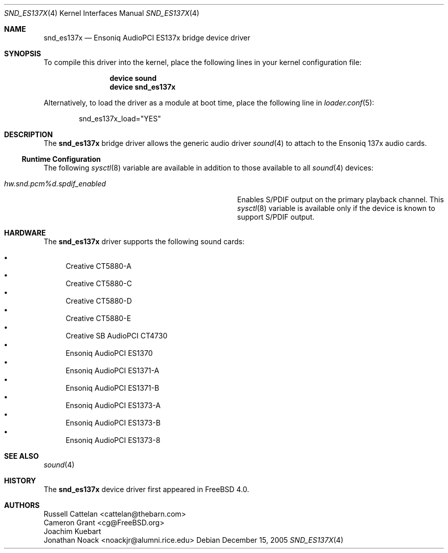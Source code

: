 .\" Copyright (c) 2004 Atte Peltomaki
.\" All rights reserved.
.\"
.\" Redistribution and use in source and binary forms, with or without
.\" modification, are permitted provided that the following conditions
.\" are met:
.\" 1. Redistributions of source code must retain the above copyright
.\"    notice, this list of conditions and the following disclaimer.
.\" 2. Redistributions in binary form must reproduce the above copyright
.\"    notice, this list of conditions and the following disclaimer in the
.\"    documentation and/or other materials provided with the distribution.
.\"
.\" THIS SOFTWARE IS PROVIDED BY THE AUTHOR AND CONTRIBUTORS ``AS IS'' AND
.\" ANY EXPRESS OR IMPLIED WARRANTIES, INCLUDING, BUT NOT LIMITED TO, THE
.\" IMPLIED WARRANTIES OF MERCHANTABILITY AND FITNESS FOR A PARTICULAR PURPOSE
.\" ARE DISCLAIMED.  IN NO EVENT SHALL THE AUTHOR OR CONTRIBUTORS BE LIABLE
.\" FOR ANY DIRECT, INDIRECT, INCIDENTAL, SPECIAL, EXEMPLARY, OR CONSEQUENTIAL
.\" DAMAGES (INCLUDING, BUT NOT LIMITED TO, PROCUREMENT OF SUBSTITUTE GOODS
.\" OR SERVICES; LOSS OF USE, DATA, OR PROFITS; OR BUSINESS INTERRUPTION)
.\" HOWEVER CAUSED AND ON ANY THEORY OF LIABILITY, WHETHER IN CONTRACT, STRICT
.\" LIABILITY, OR TORT (INCLUDING NEGLIGENCE OR OTHERWISE) ARISING IN ANY WAY
.\" OUT OF THE USE OF THIS SOFTWARE, EVEN IF ADVISED OF THE POSSIBILITY OF
.\" SUCH DAMAGE.
.\"
.\" $FreeBSD: src/share/man/man4/snd_es137x.4,v 1.4.2.2 2005/12/30 19:55:55 netchild Exp $
.\"
.Dd December 15, 2005
.Dt SND_ES137X 4
.Os
.Sh NAME
.Nm snd_es137x
.Nd "Ensoniq AudioPCI ES137x bridge device driver"
.Sh SYNOPSIS
To compile this driver into the kernel, place the following lines in your
kernel configuration file:
.Bd -ragged -offset indent
.Cd "device sound"
.Cd "device snd_es137x"
.Ed
.Pp
Alternatively, to load the driver as a module at boot time, place the
following line in
.Xr loader.conf 5 :
.Bd -literal -offset indent
snd_es137x_load="YES"
.Ed
.Sh DESCRIPTION
The
.Nm
bridge driver allows the generic audio driver
.Xr sound 4
to attach to the Ensoniq 137x audio cards.
.Ss Runtime Configuration
The following
.Xr sysctl 8
variable are available in addition to those available to all
.Xr sound 4
devices:
.Bl -tag -width ".Va hw.snd.pcm%d.spdif_enabled" -offset indent
.It Va hw.snd.pcm%d.spdif_enabled
Enables S/PDIF output on the primary playback channel.
This
.Xr sysctl 8
variable is available only if the device is known to support S/PDIF output.
.El
.Sh HARDWARE
The
.Nm
driver supports the following sound cards:
.Pp
.Bl -bullet -compact
.It
Creative CT5880-A
.It
Creative CT5880-C
.It
Creative CT5880-D
.It
Creative CT5880-E
.It
Creative SB AudioPCI CT4730
.It
Ensoniq AudioPCI ES1370
.It
Ensoniq AudioPCI ES1371-A
.It
Ensoniq AudioPCI ES1371-B
.It
Ensoniq AudioPCI ES1373-A
.It
Ensoniq AudioPCI ES1373-B
.It
Ensoniq AudioPCI ES1373-8
.El
.Sh SEE ALSO
.Xr sound 4
.Sh HISTORY
The
.Nm
device driver first appeared in
.Fx 4.0 .
.Sh AUTHORS
.An "Russell Cattelan" Aq cattelan@thebarn.com
.An "Cameron Grant" Aq cg@FreeBSD.org
.An "Joachim Kuebart"
.An "Jonathan Noack" Aq noackjr@alumni.rice.edu
